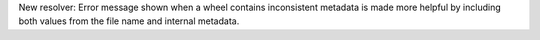 New resolver: Error message shown when a wheel contains inconsistent metadata
is made more helpful by including both values from the file name and internal
metadata.
